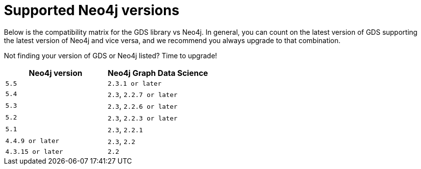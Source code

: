 [[supported-neo4j-versions]]
= Supported Neo4j versions

Below is the compatibility matrix for the GDS library vs Neo4j.
In general, you can count on the latest version of GDS supporting the latest version of Neo4j and vice versa, and we recommend you always upgrade to that combination.

Not finding your version of GDS or Neo4j listed?
Time to upgrade!

[opts=header]
|===
| Neo4j version | Neo4j Graph Data Science
| `5.5` | `2.3.1 or later`
| `5.4` | `2.3`, `2.2.7 or later`
| `5.3` | `2.3`, `2.2.6 or later`
| `5.2` | `2.3`, `2.2.3 or later`
| `5.1`| `2.3`, `2.2.1`
| `4.4.9 or later`| `2.3`, `2.2`
| `4.3.15 or later`  | `2.2`
|===
